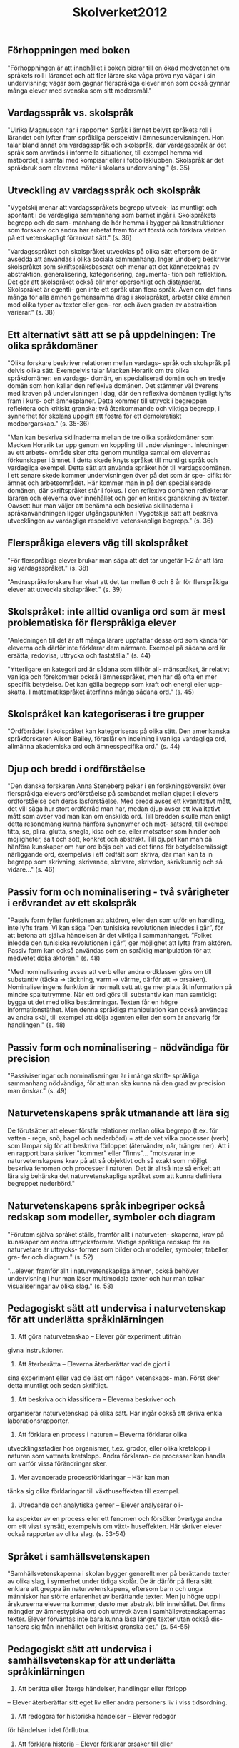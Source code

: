 #+TITLE: Skolverket2012

** Förhoppningen med boken

"Förhoppningen är att innehållet i boken bidrar till en
ökad medvetenhet om språkets roll i lärandet och att fler
lärare ska våga pröva nya vägar i sin undervisning; vägar
som gagnar flerspråkiga elever men som också gynnar
många elever med svenska som sitt modersmål."


** Vardagsspråk vs. skolspråk

"Ulrika Magnusson har i rapporten Språk i ämnet belyst språkets roll i lärandet och lyfter fram språkliga perspektiv i ämnesundervisningen.
Hon talar bland annat om vardagsspråk och skolspråk,
där vardagsspråk är det språk som används i informella
situationer, till exempel hemma vid matbordet, i samtal
med kompisar eller i fotbollsklubben. Skolspråk är det
språkbruk som eleverna möter i skolans undervisning." (s. 35)

** Utveckling av vardagsspråk och skolspråk

"Vygotskij menar att vardagsspråkets begrepp utveck-
las muntligt och spontant i de vardagliga sammanhang
som barnet ingår i. Skolspråkets begrepp och de sam-
manhang de hör hemma i bygger på konstruktioner som
forskare och andra har arbetat fram för att förstå och
förklara världen på ett vetenskapligt förankrat sätt." (s. 36)

"Vardagsspråket och skolspråket utvecklas på olika
sätt eftersom de är avsedda att användas i olika sociala
sammanhang. Inger Lindberg beskriver skolspråket som
skriftspråksbaserat och menar att det kännetecknas av
abstraktion, generalisering, kategorisering, argumenta-
tion och reflektion. Det gör att skolspråket också blir
mer opersonligt och distanserat. Skolspråket är egentli-
gen inte ett språk utan flera språk. Även om det finns
många för alla ämnen gemensamma drag i skolspråket,
arbetar olika ämnen med olika typer av texter eller gen-
rer, och även graden av abstraktion varierar." (s. 38)


** Ett alternativt sätt att se på uppdelningen: Tre olika språkdomäner

"Olika forskare beskriver relationen mellan vardags-
språk och skolspråk på delvis olika sätt. Exempelvis talar
Macken Horarik om tre olika språkdomäner: en vardags-
domän, en specialiserad domän och en tredje domän
som hon kallar den reflexiva domänen. Det stämmer väl
överens med kraven på undervisningen i dag, där den
reflexiva domänen tydligt lyfts fram i kurs- och ämnesplaner. Detta kommer till uttryck i begreppen reflektera och kritiskt granska; två återkommande och viktiga begrepp, i synnerhet för skolans uppgift att fostra för ett
demokratiskt medborgarskap." (s. 35-36)

"Man kan beskriva skillnaderna mellan de tre olika
språkdomäner som Macken Horarik tar upp genom en
koppling till undervisningen. Inledningen av ett arbets-
område sker ofta genom muntliga samtal om elevernas
förkunskaper i ämnet. I detta skede knyts språket till
muntligt språk och vardagliga exempel. Detta sätt att
använda språket hör till vardagsdomänen. I ett senare
skede kommer undervisningen över på det som är spe-
cifikt för ämnet och arbetsområdet. Här kommer man
in på den specialiserade domänen, där skriftspråket står
i fokus. I den reflexiva domänen reflekterar läraren och
eleverna över innehållet och gör en kritisk granskning
av texter.
Oavsett hur man väljer att benämna och beskriva
skillnaderna i språkanvändningen ligger utgångspunkten
i Vygotskijs sätt att beskriva utvecklingen av vardagliga
respektive vetenskapliga begrepp." (s. 36)

** Flerspråkiga elevers väg till skolspråket

"För flerspråkiga elever brukar man säga att det tar ungefär 1–2 år att lära
sig vardagsspråket." (s. 38)

"Andraspråksforskare har visat att det tar mellan 6 och 8 år för
flerspråkiga elever att utveckla skolspråket." (s. 39)



** Skolspråket: inte alltid ovanliga ord som är mest problematiska för flerspråkiga elever

"Anledningen till det är att många lärare uppfattar dessa ord som kända för eleverna och därför inte förklarar dem närmare. Exempel på sådana ord är ersätta, redovisa, uttrycka och fastställa." (s. 44)

"Ytterligare en kategori ord är sådana som tillhör all-
mänspråket, är relativt vanliga och förekommer också i
ämnesspråket, men har då ofta en mer specifik betydelse.
Det kan gälla begrepp som kraft och energi eller upp-
skatta. I matematikspråket återfinns många sådana ord." (s. 45)

** Skolspråket kan kategoriseras i tre grupper

"Ordförrådet i skolspråket kan kategoriseras på olika
sätt. Den amerikanska språkforskaren Alison Bailey,
föreslår en indelning i vanliga vardagliga ord, allmänna
akademiska ord och ämnesspecifika ord." (s. 44)

** Djup och bredd i ordförståelse

"Den danska forskaren Anna Steneberg pekar i en forskningsöversikt över flerspråkiga elevers ordförståelse på sambandet mellan djupet i elevers
ordförståelse och deras läsförståelse. Med bredd avses ett
kvantitativt mått, det vill säga hur stort ordförråd man
har, medan djup avser ett kvalitativt mått som avser vad
man kan om enskilda ord. Till bredden skulle man enligt
detta resonemang kunna hänföra synonymer och mot-
satsord, till exempel titta, se, plira, glutta, snegla, kisa
och se, eller motsatser som hinder och möjligheter, salt
och sött, konkret och abstrakt. Till djupet kan man då
hänföra kunskaper om hur ord böjs och vad det finns för
betydelsemässigt närliggande ord, exempelvis i ett ordfält
som skriva, där man kan ta in begrepp som skrivning,
skrivande, skrivare, skrivdon, skrivkunnig och så vidare..." (s. 46)


** Passiv form och nominalisering - två svårigheter i erövrandet av ett skolspråk

"Passiv form fyller funktionen att aktören, eller den
som utför en handling, inte lyfts fram. Vi kan säga ”Den
tunisiska revolutionen inleddes i går”, för att betona att
själva händelsen är det viktiga i sammanhanget. ”Folket
inledde den tunisiska revolutionen i går”, ger möjlighet att
lyfta fram aktören. Passiv form kan också användas som
en språklig manipulation för att medvetet dölja aktören." (s. 48)

"Med nominalisering avses att verb eller andra ordklasser görs om till substantiv (täcka -> täckning, varm -> värme, därför att -> orsaken). Nominaliseringens funktion är normalt sett att ge mer plats åt information på mindre spaltutrymme. När ett ord görs till substantiv kan man samtidigt bygga ut det med olika bestämningar. Texten får en högre informationstäthet.
Men denna språkliga manipulation kan också användas av andra skäl, till exempel att dölja agenten eller den som är ansvarig för handlingen." (s. 48)

** Passiv form och nominalisering - nödvändiga för precision
"Passiviseringar och nominaliseringar är i många skrift-
språkliga sammanhang nödvändiga, för att man ska kunna
nå den grad av precision man önskar." (s. 49)


** Naturvetenskapens språk utmanande att lära sig

De förutsätter att elever förstår relationer mellan olika begrepp (t.ex. för vatten - regn, snö, hagel och nederbörd) + att de vet vilka processer (verb) som lämpar sig för att beskriva förloppet (återvänder, når, tränger ner). Att i en rapport bara skriver "kommer" eller "finns"... "motsvarar inte naturvetenskapens krav på att så objektivt och så exakt som möjligt beskriva
fenomen och processer i naturen. Det är alltså inte så enkelt att lära sig behärska det naturvetenskapliga språket som att kunna definiera begreppet nederbörd."

** Naturvetenskapens språk inbegriper också redskap som modeller, symboler och diagram

"Förutom själva språket ställs, framför allt i naturveten-
skaperna, krav på kunskaper om andra uttrycksformer.
Viktiga språkliga redskap för en naturvetare är uttrycks-
former som bilder och modeller, symboler, tabeller, gra-
fer och diagram." (s. 52)


"...elever, framför allt i naturvetenskapliga ämnen, också behöver undervisning
i hur man läser multimodala texter och hur man tolkar visualiseringar av olika slag." (s. 53)

** Pedagogiskt sätt att undervisa i naturvetenskap för att underlätta språkinlärningen


1. Att göra naturvetenskap – Elever gör experiment utifrån
givna instruktioner.
2. Att återberätta – Eleverna återberättar vad de gjort i
sina experiment eller vad de läst om någon vetenskaps-
man. Först sker detta muntligt och sedan skriftligt.
3. Att beskriva och klassificera – Eleverna beskriver och
organiserar naturvetenskap på olika sätt. Här ingår också
att skriva enkla laborationsrapporter.
4. Att förklara en process i naturen – Eleverna förklarar olika
utvecklingsstadier hos organismer, t.ex. grodor, eller olika
kretslopp i naturen som vattnets kretslopp. Andra förklaran-
de processer kan handla om varför vissa förändringar sker.
5. Mer avancerade processförklaringar – Här kan man
tänka sig olika förklaringar till växthuseffekten till exempel.
6. Utredande och analytiska genrer – Elever analyserar oli-
ka aspekter av en process eller ett fenomen och försöker
övertyga andra om ett visst synsätt, exempelvis om växt-
huseffekten. Här skriver elever också rapporter av olika
slag. (s. 53-54)


** Språket i samhällsvetenskapen

"Samhällsvetenskaperna i skolan bygger generellt
mer på berättande texter av olika slag, i synnerhet under tidiga skolår. De är därför på flera sätt enklare att greppa än naturvetenskapens, eftersom barn och unga människor har större erfarenhet av berättande texter. Men ju högre
upp i årskurserna eleverna kommer, desto mer abstrakt
blir innehållet. Det finns mängder av ämnestypiska ord
och uttryck även i samhällsvetenskapernas texter. Elever
förväntas inte bara kunna läsa längre texter utan också dis-
tansera sig från innehållet och kritiskt granska det." (s. 54-55)

** Pedagogiskt sätt att undervisa i samhällsvetenskap för att underlätta språkinlärningen

1. Att berätta eller återge händelser, handlingar eller förlopp
– Elever återberättar sitt eget liv eller andra personers
liv i viss tidsordning.
2. Att redogöra för historiska händelser – Elever redogör
för händelser i det förflutna.
3. Att förklara historia – Elever förklarar orsaker till eller
följder av historiska skeenden.
4. Att diskutera, utreda, argumentera och värdera historia
– Eleverna diskuterar eller skriver utredande eller argu-
menterande texter. De tolkar och värderar historiska
händelser och handlingar. (s. 57)

** Övergripande centrala aspekter i undervisning av flerspråkiga elever

"Att få använda språket på olika sätt och för
olika syften i olika sammanhang, i klassrumsinteraktion
liksom i grupparbeten och självständigt formulerande, är
avgörande för flerspråkiga elevers skolframgång." (s. 60)

"Man kan säga att lärare och
elever behöver ett metaspråk, det vill säga ett språk för
att kunna tala om skolspråket. För att kunna medvetan-
degöra eleverna om skolspråket behöver lärare explicita
kunskaper om vad som kännetecknar de texter de arbe-
tar med i sina ämnen, både när det gäller struktur och
språkliga drag." (s. 60)

"Gibbons och Hajer betonar i sin forskning att det
dessutom är viktigt att flerspråkiga elever utmanas i
uppgifter med såväl språklig som tankemässig kvalitet.
Forskaren Jim Cummins beskriver de språkliga krav en
uppgift ställer utifrån två variabler: tankemässig (kogni-
tiv) svårighetsgrad och stöd i situationen (kontexten)." (s. 60)

"Språkligt och tankemässigt utmanande uppgifter har
ofta en problemlösningskaraktär som anknyter till verk-
ligheten utanför skolan. De kräver analys, tolkning och
reflektion av eleverna." (s. 63)


** Litteracitet

"När man talar om läs- och skrivkunnighet i dag används ofta begreppet litteracitet, vilket innebär att kunna förstå och använda sig av skriftspråket på ett sätt som krävs i det omgivande samhället och som är av värde för individen. Det innefattar förutom läsförståelse och skrivkunnighet även förmågan att använda tal, bilder och symboler i direkt eller indirekt koppling till skrift. Människor måste i dag kunna förstå och tolka olika slags instruktioner, föra vidare och rapportera resultat, kommunicera via datorer, vara uppdaterade om vad som händer i världen och kunna granska texter kritiskt. De måste också tillgodogöra sig information som konsumenter inför större inköp, vid kontakt med banken och inte minst för att kunna sortera i flödet av texter för att avgöra vad som är väsentligt och vad som inte är det. I skolan måste eleverna därför få möjlighet att utveckla en sådan aktiv läsförmåga som krävs för ett fortsatt lärande." (s. 64)

** Tidiga läs- och skrivutvecklingen

"Elever med annat modersmål och andra språkljud i sin repertoar
som ska lära sig läsa på svenska kan få svårigheter med
att uppfatta vissa språkljud i svenskan. Det kan ta lite
längre tid för dem att upptäcka kopplingen mellan ljud
och bokstav och läsinlärningen kan gå långsammare än
för jämnåriga svenskspråkiga elever." (s. 65)

"Automatiserad avkodningsförmåga och flyt i läs-
ningen är en avgörande faktor för läsförståelsen. En
alltför långsam avkodning gör att väldigt mycket energi
läggs på detta moment och medför att läsarens koncen-
tration och ork inte räcker för att skapa mening i tex-
ten. Men god avkodningsförmåga behöver inte alltid
innebära god läsförståelse. Många flerspråkiga elever är
skickliga avkodare, men kan ändå ha svårigheter med läs-
förståelsen. Därför är det viktigt att läsningen äger rum i
meningsfulla sammanhang och med texter där elevernas
bakgrundskunskaper och förförståelse aktiveras, och att de tidigt får träning i olika läsförståelsestrategier när de
läser eller lyssnar till text." (s. 66)

** Inkludera elevernas referensramar
"Flerspråkiga elever
behöver många gånger förarbeta de texter de ska läsa på
ett mer ingående sätt än sina enspråkiga kamrater och
som lärare är det viktigt att ta reda på om eleverna har de
referensramar som behövs för att kunna tillgodogöra sig
textens innehåll. Om textens innehåll skapar en alltför
stor barriär, kanske man som lärare behöver fundera över
textvalet och överväga om det finns någon annan som
skulle fungera bättre." (s. 67)

** Läsarens olika roller
"Forskarna Alan Luke och Peter Freebody har tagit fram en modell för läsning där
de tänker sig att en god läsare kan anta olika roller eller
utveckla olika resurser eller sätt att läsa en text. Dessa rol-
ler samverkar när vi läser, och forskarna menar att elever
behöver rika tillfällen att delta i aktiviteter där de kan
utveckla och praktisera dessa för att nå framgång i sin
litteracitetsutveckling. De fyra rollerna är:

1. Läsaren som kodknäckare
Knäcker koden för skriftspråkets olika strukturer som alfa-
betet och ljuden i språket, om hur ord används och stavas,
hur de sätts samman till meningar och för hur olika text-
strukturer fungerar och används.

2. Läsaren som textdeltagare
Gör kopplingar från texten till egna förkunskaper, tidigare
erfarenheter och kan tolka texten utifrån sin egen kulturel-
la referensram. Läsaren kan göra förutsägelser och ställa
hypoteser om textens innehåll.

3. Läsaren som textanvändare
Använder texter funktionellt genom att förstå olika tex-
ters funktion och syfte i olika sammanhang och hur de
används. Vet att texters form och grad av formalitet varie-
rar beroende på i vilket sammanhang de används.

4. Läsaren som textanalytiker
Förstår att olika texter speglar olika synsätt om världen
och att varje text är skriven utifrån ett visst perspektiv.
Läsaren granskar och förmår genomskåda syftet med tex-
ten och förstår att texter kan skrivas om på nya sätt.
" (s. 68-69)

"Att kunna växla mellan olika roller innebär att kunna
anpassa sin läsning och utnyttja olika strategier." (s. 69)

"En skicklig läsare kan hela
tiden övervaka sin läsning, är medveten om när förståel-
sen brister och har strategier för hur man kan göra när
man inte förstår." (s. 69)

** Att läsa och skriva i alla ämnen

"Läsforskaren Judith Langer har genomfört en omfat-
tande femårig studie i 25 amerikanska grundskoleklas-
ser. Resultaten visar att elever klarar uppsatta mål bättre
än förväntat om undervisningen har tydliga kopplingar
mellan ämnesområden i och utanför skolan, till elever-
nas egna erfarenheter och deras erfarenheter från andra
lektioner och tidigare erövrade kunskaper." (s. 74-75)

"Nedan sammanfattas de språkförmågor som uttrycks
i olika kurs- och ämnesplaner:

-  utveckla förmågan att med hjälp av olika språkliga red-
skap läsa instruktioner
-  använda för ämnet centrala begrepp
-  undersöka, beskriva, diskutera, reflektera över, analy-
sera, värdera (med hjälp av de centrala begreppen och
olika informationskällor från olika medier, observatio-
ner och intervjuer)
-  förklara eller redogöra för samband mellan begrepp,
orsak och verkan i processer, orsaker till och följder av
processer, eller konsekvenser av processer
-  redovisa och presentera resultaten på olika sätt med
hjälp av ett för uppgiften lämpligt urval av texter
inklusive visualiseringar i form av bilder eller bild och
ljud, tabeller, grafer och diagram, modeller eller dra-
matiseringar.

Det är med andra ord inte enbart i svenskämnena som
eleverna förväntas utveckla olika sådana språkliga förmå-
gor som att läsa och skriva i olika genrer, utan alla lärare
har ansvar för elevernas språk- och kunskapsutveckling
inom ramen för sina ämnen och för de språkliga krav
som just deras ämnen ställer." (s. 80)
